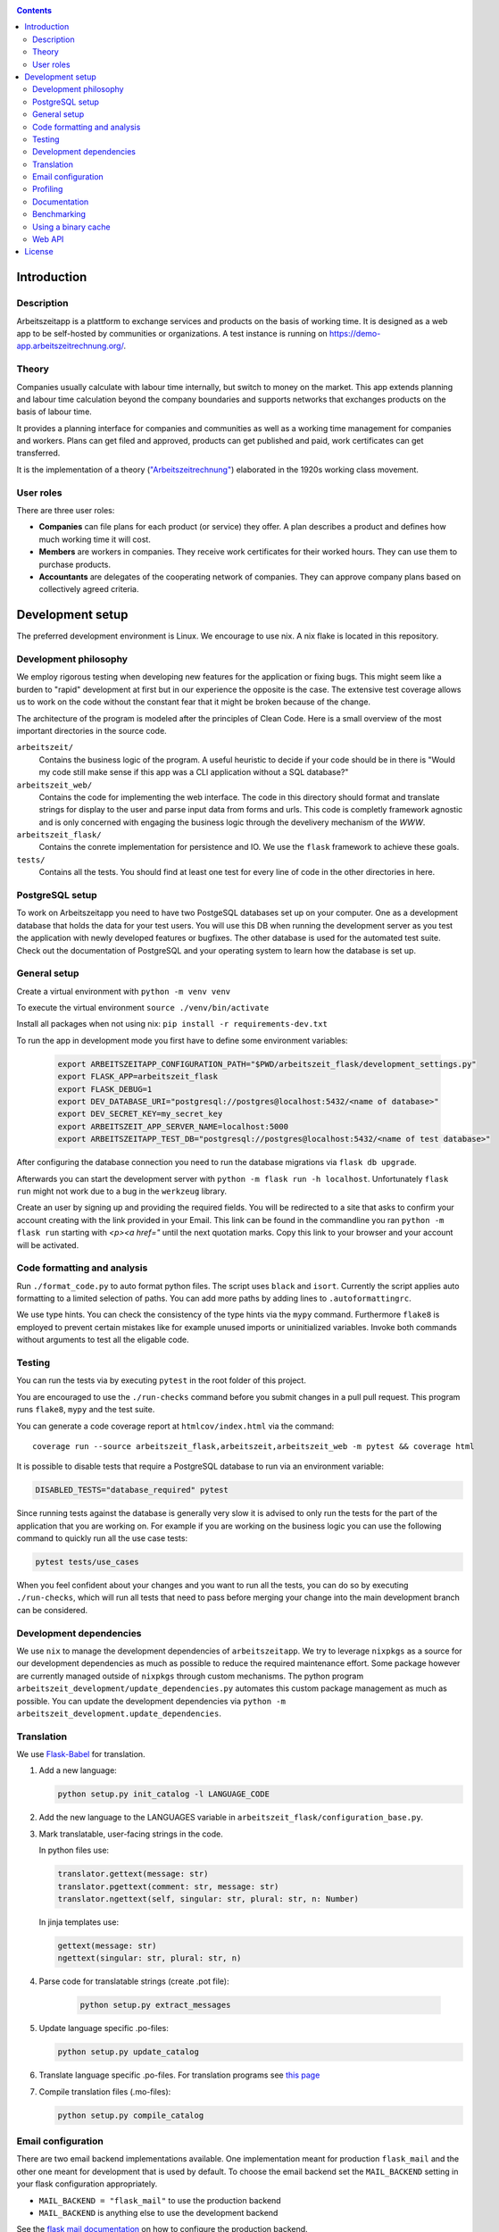 |Generic badge|

.. |Generic badge| image:: https://github.com/arbeitszeit/arbeitszeitapp/actions/workflows/python-app.yml/badge.svg
   :target: https://github.com/arbeitszeit/arbeitszeitapp/actions/workflows/python-app.yml

.. contents ::

.. start-introduction-do-not-delete

Introduction
============

Description
------------

Arbeitszeitapp is a plattform to exchange services and products on the
basis of working time. It is designed as a web app to be self-hosted by communities
or organizations. A test instance is running on
https://demo-app.arbeitszeitrechnung.org/.


Theory
-----------

Companies usually calculate with labour time internally, but switch to
money on the market. This app extends planning and labour time
calculation beyond the company boundaries and supports networks that
exchanges products on the basis of labour time.

It provides a planning interface for companies and communities as well
as a working time management for companies and workers.  Plans can get
filed and approved, products can get published and paid, work
certificates can get transferred.

It is the implementation of a theory (`"Arbeitszeitrechnung"
<https://aaap.be/Pages/Transition-en-Fundamental-Principles-1930.html>`_)
elaborated in the 1920s working class movement.


User roles
----------

There are three user roles:

* **Companies** can file plans for each product (or service) they
  offer. A plan describes a product and defines how much working time
  it will cost.

* **Members** are workers in companies. They receive work certificates
  for their worked hours. They can use them to purchase products.

* **Accountants** are delegates of the cooperating network of
  companies. They can approve company plans based on collectively
  agreed criteria.

.. end-introduction-do-not-delete

.. start-development-setup-do-not-delete

Development setup
=================

The preferred development environment is Linux. We encourage to use
nix. A nix flake is located in this repository.


Development philosophy
-----------------------

We employ rigorous testing when developing new features for the
application or fixing bugs.  This might seem like a burden to "rapid"
development at first but in our experience the opposite is the case.
The extensive test coverage allows us to work on the code without the
constant fear that it might be broken because of the change.

The architecture of the program is modeled after the principles of
Clean Code.  Here is a small overview of the most important
directories in the source code.

``arbeitszeit/``
    Contains the business logic of the program.  A useful heuristic to
    decide if your code should be in there is "Would my code still
    make sense if this app was a CLI application without a SQL
    database?"

``arbeitszeit_web/``
    Contains the code for implementing the web interface.  The code in
    this directory should format and translate strings for display to
    the user and parse input data from forms and urls.  This code is
    completly framework agnostic and is only concerned with engaging
    the business logic through the develivery mechanism of the `WWW`.

``arbeitszeit_flask/``
    Contains the conrete implementation for persistence and IO.  We
    use the ``flask`` framework to achieve these goals.

``tests/``
   Contains all the tests.  You should find at least one test for
   every line of code in the other directories in here.


PostgreSQL setup
-------------------

To work on Arbeitszeitapp you need to have two PostgeSQL databases set
up on your computer.  One as a development database that holds the
data for your test users.  You will use this DB when running the
development server as you test the application with newly developed
features or bugfixes.  The other database is used for the automated
test suite.  Check out the documentation of PostgreSQL and your
operating system to learn how the database is set up.


General setup
-------------

Create a virtual environment with ``python -m venv venv``

To execute the virtual environment ``source ./venv/bin/activate``

Install all packages when not using nix: ``pip install -r requirements-dev.txt``

To run the app in development mode you first have to define some
environment variables:

    .. code-block:: bash

     export ARBEITSZEITAPP_CONFIGURATION_PATH="$PWD/arbeitszeit_flask/development_settings.py"
     export FLASK_APP=arbeitszeit_flask
     export FLASK_DEBUG=1
     export DEV_DATABASE_URI="postgresql://postgres@localhost:5432/<name of database>"
     export DEV_SECRET_KEY=my_secret_key
     export ARBEITSZEIT_APP_SERVER_NAME=localhost:5000
     export ARBEITSZEITAPP_TEST_DB="postgresql://postgres@localhost:5432/<name of test database>"

After configuring the database connection you need to run the database
migrations via ``flask db upgrade``.

Afterwards you can start the development server with ``python -m flask
run -h localhost``.  Unfortunately ``flask run`` might not work due to
a bug in the ``werkzeug`` library.

Create an user by signing up and providing the required fields.  You
will be redirected to a site that asks to confirm your account
creating with the link provided in your Email.  This link can be found
in the commandline you ran ``python -m flask run`` starting with
*<p><a href="* until the next quotation marks.  Copy this link to your
browser and your account will be activated.


Code formatting and analysis
-----------------------------

Run ``./format_code.py`` to auto format python files. The script uses ``black`` and
``isort``.  Currently the script applies auto
formatting to a limited selection of paths.  You can add more paths by
adding lines to ``.autoformattingrc``.


We use type hints.  You can check the consistency of the type hints
via the ``mypy`` command. Furthermore ``flake8`` is employed to
prevent certain mistakes like for example unused imports or
uninitialized variables. Invoke both commands without arguments to
test all the eligable code.


Testing
-------

You can run the tests via by executing ``pytest`` in the root folder
of this project.

You are encouraged to use the ``./run-checks`` command before you
submit changes in a pull pull request.  This program runs ``flake8``,
``mypy`` and the test suite.

You can generate a code coverage report at ``htmlcov/index.html`` via
the command::

    coverage run --source arbeitszeit_flask,arbeitszeit,arbeitszeit_web -m pytest && coverage html

It is possible to disable tests that require a PostgreSQL database to
run via an environment variable:

.. code-block:: bash

  DISABLED_TESTS="database_required" pytest

Since running tests against the database is generally very slow it is
advised to only run the tests for the part of the application that you
are working on.  For example if you are working on the business logic
you can use the following command to quickly run all the use case tests:

.. code-block:: bash

  pytest tests/use_cases

When you feel confident about your changes and you want to run all the
tests, you can do so by executing ``./run-checks``, which will run all
tests that need to pass before merging your change into the main
development branch can be considered.

Development dependencies
------------------------

We use ``nix`` to manage the development dependencies of
``arbeitszeitapp``. We try to leverage ``nixpkgs`` as a source for our
development dependencies as much as possible to reduce the required
maintenance effort. Some package however are currently managed outside
of ``nixpkgs`` through custom mechanisms. The python program
``arbeitszeit_development/update_dependencies.py`` automates this
custom package management as much as possible. You can update the
development dependencies via ``python -m
arbeitszeit_development.update_dependencies``.


Translation
-----------

We use `Flask-Babel <https://python-babel.github.io/flask-babel/>`_ for translation.

#. Add a new language:

   .. code-block::  bash

    python setup.py init_catalog -l LANGUAGE_CODE


#. Add the new language to the LANGUAGES variable in
   ``arbeitszeit_flask/configuration_base.py``.

#. Mark translatable, user-facing strings in the code.

   In python files use:

   .. code-block:: bash

    translator.gettext(message: str)
    translator.pgettext(comment: str, message: str)
    translator.ngettext(self, singular: str, plural: str, n: Number)

   In jinja templates use:

   .. code-block:: bash

    gettext(message: str)
    ngettext(singular: str, plural: str, n)

#. Parse code for translatable strings (create .pot file):

    .. code-block:: bash

     python setup.py extract_messages


#. Update language specific .po-files:

   .. code-block::  bash

     python setup.py update_catalog

#. Translate language specific .po-files. For translation programs see
   `this page
   <https://www.gnu.org/software/trans-coord/manual/web-trans/html_node/PO-Editors.html>`_

#. Compile translation files (.mo-files):

   .. code-block::  bash

    python setup.py compile_catalog


Email configuration
-------------------

There are two email backend implementations available.  One
implementation meant for production ``flask_mail`` and the other one
meant for development that is used by default.  To choose the email
backend set the ``MAIL_BACKEND`` setting in your flask configuration
appropriately.

* ``MAIL_BACKEND = "flask_mail"`` to use the production backend
* ``MAIL_BACKEND`` is anything else to use the development backend

See the `flask mail documentation
<https://pythonhosted.org/Flask-Mail/>`_ on how to configure the
production backend.

Profiling
---------

This project uses ``flask_profiler`` to provided a very basic
graphical user interface for response times.  More in depth profiling
information is printed to stdout (the terminal) when detailed
debugging is enabled. Run the following in the same terminal as you
start the development server to enable detailed profiling.

   .. code-block:: bash

    export DEBUG_DETAILS=true


Documentation
-------------

Run:

   .. code-block:: bash

    make html

in the root folder of the project to generate developer documentation
including auto generated API docs.  Open the documentation in your
browser at ``build/html/index.html``.

Regenerate the API docs via:

    .. code-block:: bash

     ./regenerate-api-docs

Benchmarking
------------

Included in the source code for this project there is a rudimentary
framework for testing the run time of our code called
``arbeitszeit_benchmark``.  You can run all the benchmarks via
``python -m arbeitszeit_benchmark``.  This benchmarking tool can be
used to compare the change in runtime characteristics between
changes. A contributor to the ``arbeitszeitapp`` might want to compare
the results of those benchmarks from the master branch to the results
from their changes. The output of this tool is in JSON.

Using a binary cache
--------------------

You can access the binary cache hosted on `cachix
<https://www.cachix.org/>`_ in your development environment if you are
using ``nix`` to manage your development environment. The binary cache
is called "arbeitszeit".  Check the `cachix docs
<https://docs.cachix.org/getting-started#using-binaries-with-nix>`_ on
how to set this up locally.  The benefit of this for you is that you
can avoid building dependencies there where already build in the CI
pipeline once.

Web API
--------

We are currently developing a JSON Web API that provides access to core features of Arbeitszeitapp. It's OpenAPI specification can be found under path `/api/v1/doc/`

.. end-development-setup-do-not-delete

.. start-license-do-not-delete

License
=======

All source code is distributed under the conditions of the APGL.  For
the full license text see the file ``LICENSE`` contained in this
repository.

.. end-license-do-not-delete
